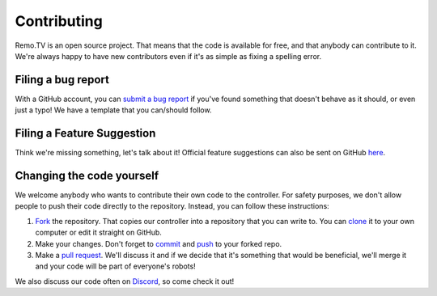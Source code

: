 ============
Contributing
============

Remo.TV is an open source project. That means that the code is available for free,
and that anybody can contribute to it. We're always happy to have new contributors
even if it's as simple as fixing a spelling error. 

Filing a bug report
-------------------
With a GitHub account, you can `submit a bug report <https://github.com/remotv/controller/issues/new?template=bug_report.md>`_
if you've found something that doesn't behave as it should, or even just a typo! 
We have a template that you can/should follow.

Filing a Feature Suggestion
---------------------------
Think we're missing something, let's talk about it! Official feature suggestions
can also be sent on GitHub `here <https://github.com/remotv/controller/issues/new?template=feature_request.md>`_.

Changing the code yourself
--------------------------
We welcome anybody who wants to contribute their own code to the controller. 
For safety purposes, we don't allow people to push their code directly to the 
repository. Instead, you can follow these instructions:

#. `Fork <https://docs.github.com/en/github/getting-started-with-github/fork-a-repo>`_
   the repository. That copies our controller into a repository that you can write 
   to. You can `clone <https://docs.github.com/en/github/creating-cloning-and-archiving-repositories/cloning-a-repository>`_ 
   it to your own computer or edit it straight on GitHub.
#. Make your changes. Don't forget to `commit <https://docs.github.com/en/desktop/contributing-and-collaborating-using-github-desktop/committing-and-reviewing-changes-to-your-project>`_ 
   and `push <https://docs.github.com/en/github/using-git/pushing-commits-to-a-remote-repository>`_ 
   to your forked repo.
#. Make a `pull request <https://docs.github.com/en/github/collaborating-with-issues-and-pull-requests/creating-a-pull-request-from-a-fork>`_. 
   We'll discuss it and if we decide that it's something that would be beneficial,
   we'll merge it and your code will be part of everyone's robots!

We also discuss our code often on `Discord <https://discord.gg/q3Uvtn5>`_, so come check it out!
